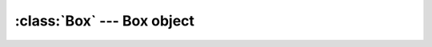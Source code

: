 .. % Box


:class:`Box` --- Box object
===========================


.. class:: Box(name = "Box",  lx = 1.0, ly = 1.0, lz = 1.0, segmentsx = 1, segmentsy = 1, segmentsz = 1, dynamics = True, static = False, ...[WorldObject params]... )

